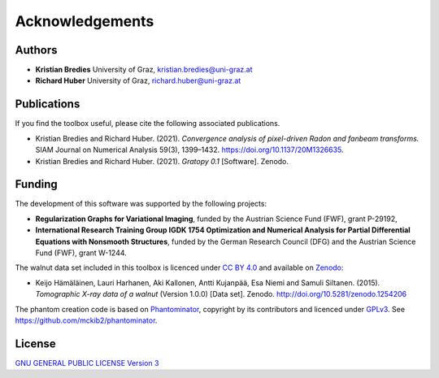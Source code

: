 Acknowledgements
****************

Authors
==================
* **Kristian Bredies** University of Graz, kristian.bredies@uni-graz.at
* **Richard Huber** University of Graz, richard.huber@uni-graz.at


Publications
==================
If you find the toolbox useful, please cite the following associated publications.

* Kristian Bredies and Richard Huber. (2021). *Convergence analysis of pixel-driven Radon and fanbeam transforms.* SIAM Journal on Numerical Analysis 59(3), 1399–1432. https://doi.org/10.1137/20M1326635.

* Kristian Bredies and Richard Huber. (2021). *Gratopy 0.1* [Software]. Zenodo.


Funding
=================

The development of this software was supported by the following projects:

* **Regularization Graphs for Variational Imaging**, funded by the Austrian Science Fund (FWF), grant P-29192,

* **International Research Training Group IGDK 1754 Optimization and Numerical Analysis for Partial Differential Equations with Nonsmooth Structures**, funded by the German Research Council (DFG) and the Austrian Science Fund (FWF), grant W-1244.

The walnut data set included in this toolbox is licenced under `CC BY 4.0 <https://creativecommons.org/licenses/by/4.0/>`_ and available on `Zenodo <https://doi.org/10.5281/zenodo.1254206>`_:

* Keijo Hämäläinen, Lauri Harhanen, Aki Kallonen, Antti Kujanpää, Esa Niemi and Samuli Siltanen. (2015). *Tomographic X-ray data of a walnut* (Version 1.0.0) [Data set]. Zenodo. http://doi.org/10.5281/zenodo.1254206

The phantom creation code is based on `Phantominator <https://github.com/mckib2/phantominator>`_, copyright by its contributors and licenced under `GPLv3 <https://github.com/mckib2/phantominator/blob/master/LICENSE>`_. See https://github.com/mckib2/phantominator.


License
==================

`GNU GENERAL PUBLIC LICENSE Version 3  <https://github.com/kbredies/gratopy/blob/master/LICENSE>`_
